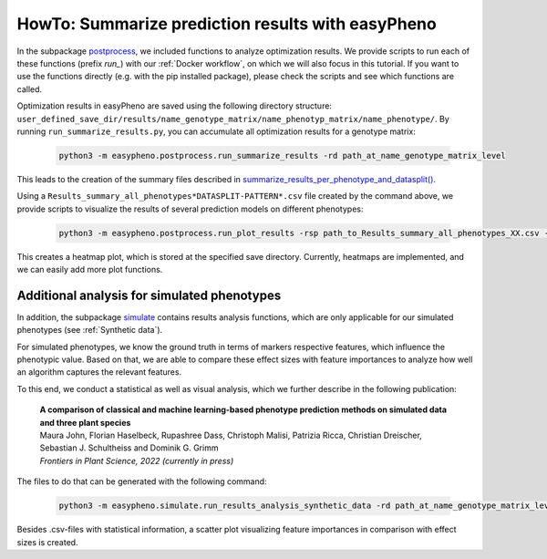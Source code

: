 HowTo: Summarize prediction results with easyPheno
======================================================
In the subpackage `postprocess <https://github.com/grimmlab/easyPheno/tree/main/easypheno/postprocess>`_, we included
functions to analyze optimization results. We provide scripts to run each of these functions (prefix *run_*) with our :ref:`Docker workflow`, on which we will also focus
in this tutorial. If you want to use the functions directly (e.g. with the pip installed package),
please check the scripts and see which functions are called.

Optimization results in easyPheno are saved using the following directory structure: ``user_defined_save_dir/results/name_genotype_matrix/name_phenotyp_matrix/name_phenotype/``.
By running ``run_summarize_results.py``, you can accumulate all optimization results for a genotype matrix:

    .. code-block::

        python3 -m easypheno.postprocess.run_summarize_results -rd path_at_name_genotype_matrix_level

This leads to the creation of the summary files described in `summarize_results_per_phenotype_and_datasplit() <https://github.com/grimmlab/easyPheno/blob/main/easypheno/postprocess/results_analysis.py#L10>`_.

Using a ``Results_summary_all_phenotypes*DATASPLIT-PATTERN*.csv`` file created by the command above, we provide scripts to visualize the results of several prediction models on different phenotypes:

    .. code-block::

        python3 -m easypheno.postprocess.run_plot_results -rsp path_to_Results_summary_all_phenotypes_XX.csv -sd path_to_save_directory

This creates a heatmap plot, which is stored at the specified save directory. Currently, heatmaps are implemented, and we can easily add more plot functions.


Additional analysis for simulated phenotypes
""""""""""""""""""""""""""""""""""""""""""""""
In addition, the subpackage `simulate <https://github.com/grimmlab/easyPheno/tree/main/easypheno/simulate>`_ contains
results analysis functions, which are only applicable for our simulated phenotypes (see :ref:`Synthetic data`).

For simulated phenotypes, we know the ground truth in terms of markers respective features, which influence the phenotypic value.
Based on that, we are able to compare these effect sizes with feature importances to analyze how well an algorithm captures the relevant features.

To this end, we conduct a statistical as well as visual analysis, which we further describe in the following publication:

    | **A comparison of classical and machine learning-based phenotype prediction methods on simulated data and three plant species**
    | Maura John, Florian Haselbeck, Rupashree Dass, Christoph Malisi, Patrizia Ricca, Christian Dreischer, Sebastian J. Schultheiss and Dominik G. Grimm
    | *Frontiers in Plant Science, 2022 (currently in press)*

The files to do that can be generated with the following command:

    .. code-block::

        python3 -m easypheno.simulate.run_results_analysis_synthetic_data -rd path_at_name_genotype_matrix_level -simd path_to_simulation_configs -sd path_to_save_directory

Besides .csv-files with statistical information, a scatter plot visualizing feature importances in comparison with effect sizes is created.
